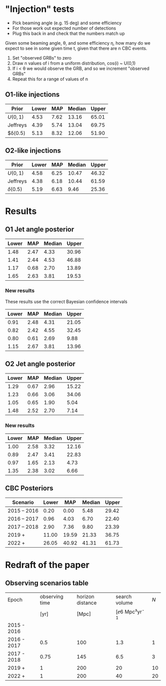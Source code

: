 * "Injection" tests
+ Pick beaming angle (e.g. 15 deg) and some efficiency
+ For those work out expected number of detections
+ Plug this back in and check that the numbers match up



Given some beaming angle, θ, and some efficiency η, how many do we
expect to see in some given time t, given that there are n CBC events.

1. Set "observed GRBs" to zero
2. Draw n values of i from a uniform distribution, cos(i) ~ U(0,1)
3. If i < θ we would observe the GRB, and so we increment "observed GRBs"
4. Repeat this for a range of values of n

** O1-like injections
| Prior    | Lower |  MAP | Median | Upper |
|----------+-------+------+--------+-------|
| $U(0,1)$ |  4.53 | 7.62 |  13.16 | 65.01 |
| Jeffreys |  4.39 | 5.74 |  13.04 | 69.75 |
| $δ(0.5)  |  5.13 | 8.32 |  12.06 | 51.90 |

** O2-like injections
| Prior    | Lower |  MAP | Median | Upper |
|----------+-------+------+--------+-------|
| $U(0,1)$ |  4.58 | 6.25 |  10.47 | 46.32 |
| Jeffreys |  4.38 | 6.18 |  10.44 | 61.59 |
| $δ(0.5)$ |  5.19 | 6.63 |   9.46 | 25.36 |



* Results
** O1 Jet angle posterior
   | Lower | MAP	 | Median	 | Upper |
   |-------+-------------+----------------+-------|
   |  1.48 |        2.47 |           4.33 | 30.96 |
   |  1.41 |        2.44 |           4.53 | 46.88 |
   |  1.17 |        0.68 |           2.70 | 13.89 |
   |  1.65 |        2.63 |           3.81 | 19.53 |
*** New results
    These results use the correct Bayesian confidence intervals
    | Lower	 | MAP	  | Median	 | Upper	 |
    |---------------+--------------+----------------+---------------|
    | 0.91	  | 2.48	 | 4.31	   | 21.05	 |
    | 0.82	  | 2.42	 | 4.55	   | 32.45	 |
    | 0.80	  | 0.61	 | 2.69	   | 9.88	  |
    | 1.15	  | 2.67	 | 3.81	   | 13.96	 |



** O2 Jet angle posterior
   | Lower |  MAP | Median | Upper |
   |-------+------+--------+-------|
   |  1.29 | 0.67 |   2.96 | 15.22 |
   |  1.23 | 0.66 |   3.06 | 34.06 |
   |  1.05 | 0.65 |   1.90 |  5.04 |
   |  1.48 | 2.52 |   2.70 |  7.14 |

*** New results
| Lower	 | MAP	  | Median	 | Upper	 |
|---------------+--------------+----------------+---------------|
| 1.00	  | 2.58	 | 3.32	   | 12.16	 |
| 0.89	  | 2.47	 | 3.41	   | 22.83	 |
| 0.97	  | 1.65	 | 2.13	   | 4.73	  |
| 1.35	  | 2.38	 | 3.02	   | 6.66	  |


** CBC Posteriors

| Scenario    | Lower	 | MAP	   | Median	 | Upper	 |
|-------------+---------------+---------------+----------------+---------------|
| 2015 – 2016 | 0.20	  | 0.00	  | 5.48	   | 29.42	 |
| 2016 – 2017 | 0.96	  | 4.03	  | 6.70	   | 22.40	 |
| 2017 – 2018 | 2.90	  | 7.36	  | 9.80	   | 23.39	 |
| 2019 +      | 11.00	 | 19.59	 | 21.33	  | 36.75	 |
| 2022 +      | 26.05	 | 40.92	 | 41.31	  | 61.73	 |


* Redraft of the paper

** Observing scenarios table

   | Epoch       | observing time | horizon distance |       search volume | $N$ |
   |             |           [yr] |            [Mpc] | [\ee{6} Mpc³yr^{-1} |     |
   |-------------+----------------+------------------+---------------------+-----|
   | 2015 - 2016 |                |                  |                     |     |
   | 2016 - 2017 |            0.5 |              100 |                 1.3 |   1 |
   | 2017 - 2018 |           0.75 |              145 |                 6.5 |   3 |
   | 2019 +      |              1 |              200 |                  20 |  10 |
   | 2022 +      |              1 |              200 |                  40 |  20 |

